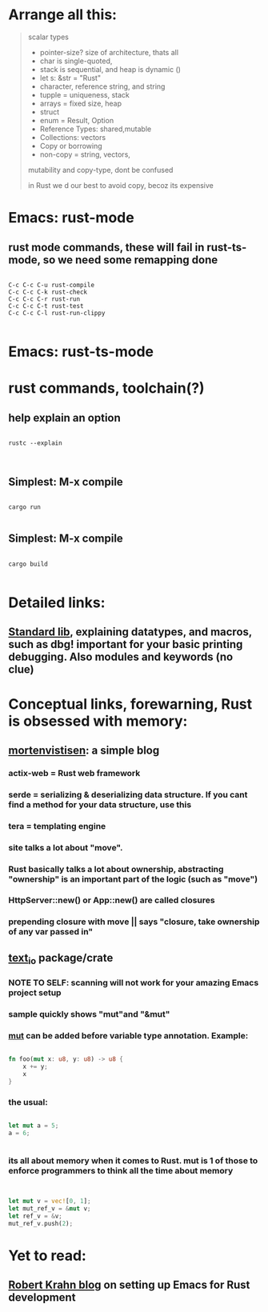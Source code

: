 * Arrange all this:
#+begin_quote




scalar types
- pointer-size? size of architecture, thats all
- char is single-quoted,
- stack is sequential, and heap is dynamic ()
- let s: &str = "Rust"
- character, reference string, and string
- tupple = uniqueness, stack
- arrays = fixed size, heap
- struct
- enum = Result, Option
- Reference Types: shared,mutable
- Collections: vectors
- Copy or borrowing
- non-copy = string, vectors,




mutability and copy-type, dont be confused




in Rust we d our best to avoid copy, becoz its expensive


#+end_quote
* Emacs: rust-mode
** rust mode commands, these will fail in rust-ts-mode, so we need some remapping done
#+begin_src shell

  C-c C-c C-u rust-compile
  C-c C-c C-k rust-check
  C-c C-c C-r rust-run
  C-c C-c C-t rust-test
  C-c C-c C-l rust-run-clippy

#+end_src
* Emacs: rust-ts-mode 
* rust commands, toolchain(?)
** help explain an option
#+begin_src shell

  rustc --explain

  
#+end_src
** Simplest: M-x compile
#+begin_src shell

  cargo run

#+end_src
** Simplest: M-x compile
#+begin_src shell

  cargo build

#+end_src
** 
* Detailed links:
** [[https://doc.rust-lang.org/std/macro.dbg.html][Standard lib]], explaining datatypes, and macros, such as dbg! important for your basic printing debugging. Also modules and keywords (no clue)
* Conceptual links, forewarning, Rust is obsessed with memory:
** [[https://mortenvistisen.com/posts/how-to-build-a-simple-blog-using-rust][mortenvistisen]]: a simple blog
*** actix-web = Rust web framework
*** serde = serializing & deserializing data structure. If you cant find a method for your data structure, use this
*** tera = templating engine
*** site talks a lot about "move".
*** Rust basically talks a lot about ownership, abstracting "ownership" is an important part of the logic (such as "move")
*** HttpServer::new() or App::new() are called closures
*** prepending closure with move || says "closure, take ownership of any var passed in"
** [[https://crates.io/crates/text_io][text_io]] package/crate
*** NOTE TO SELF: scanning will not work for your amazing Emacs project setup
*** sample quickly shows "mut"and "&mut"
*** [[https://doc.rust-lang.org/std/keyword.mut.html][mut]] can be added before variable type annotation. Example:
#+begin_src rust

  fn foo(mut x: u8, y: u8) -> u8 {
      x += y;
      x
  }

#+end_src
*** the usual:
#+begin_src rust

  let mut a = 5;
  a = 6;


#+end_src
*** its all about memory when it comes to Rust. mut is 1 of those to enforce programmers to think all the time about memory
#+begin_src rust


  let mut v = vec![0, 1];
  let mut_ref_v = &mut v;
  let ref_v = &v;
  mut_ref_v.push(2);

#+end_src
* Yet to read:
** [[https://robert.kra.hn/posts/rust-emacs-setup/][Robert Krahn blog]] on setting up Emacs for Rust development
** 
